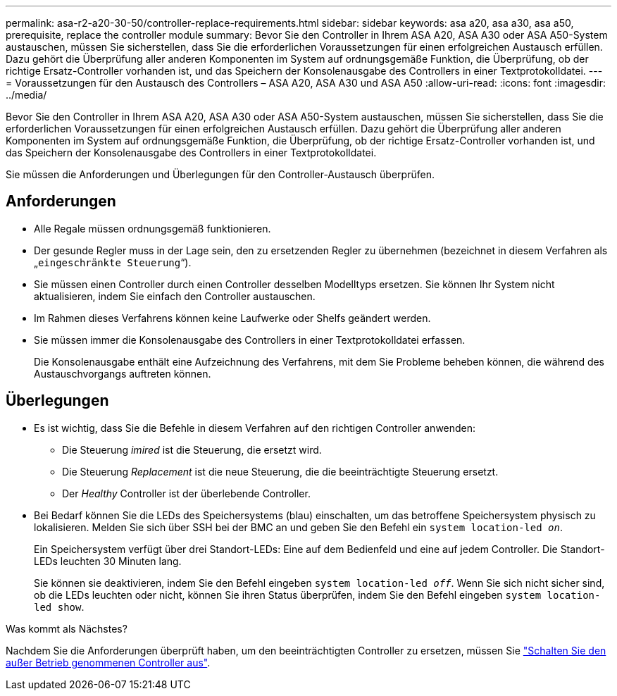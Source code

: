 ---
permalink: asa-r2-a20-30-50/controller-replace-requirements.html 
sidebar: sidebar 
keywords: asa a20, asa a30, asa a50, prerequisite, replace the controller module 
summary: Bevor Sie den Controller in Ihrem ASA A20, ASA A30 oder ASA A50-System austauschen, müssen Sie sicherstellen, dass Sie die erforderlichen Voraussetzungen für einen erfolgreichen Austausch erfüllen. Dazu gehört die Überprüfung aller anderen Komponenten im System auf ordnungsgemäße Funktion, die Überprüfung, ob der richtige Ersatz-Controller vorhanden ist, und das Speichern der Konsolenausgabe des Controllers in einer Textprotokolldatei. 
---
= Voraussetzungen für den Austausch des Controllers – ASA A20, ASA A30 und ASA A50
:allow-uri-read: 
:icons: font
:imagesdir: ../media/


[role="lead"]
Bevor Sie den Controller in Ihrem ASA A20, ASA A30 oder ASA A50-System austauschen, müssen Sie sicherstellen, dass Sie die erforderlichen Voraussetzungen für einen erfolgreichen Austausch erfüllen. Dazu gehört die Überprüfung aller anderen Komponenten im System auf ordnungsgemäße Funktion, die Überprüfung, ob der richtige Ersatz-Controller vorhanden ist, und das Speichern der Konsolenausgabe des Controllers in einer Textprotokolldatei.

Sie müssen die Anforderungen und Überlegungen für den Controller-Austausch überprüfen.



== Anforderungen

* Alle Regale müssen ordnungsgemäß funktionieren.
* Der gesunde Regler muss in der Lage sein, den zu ersetzenden Regler zu übernehmen (bezeichnet in diesem Verfahren als „`eingeschränkte Steuerung`“).
* Sie müssen einen Controller durch einen Controller desselben Modelltyps ersetzen. Sie können Ihr System nicht aktualisieren, indem Sie einfach den Controller austauschen.
* Im Rahmen dieses Verfahrens können keine Laufwerke oder Shelfs geändert werden.
* Sie müssen immer die Konsolenausgabe des Controllers in einer Textprotokolldatei erfassen.
+
Die Konsolenausgabe enthält eine Aufzeichnung des Verfahrens, mit dem Sie Probleme beheben können, die während des Austauschvorgangs auftreten können.





== Überlegungen

* Es ist wichtig, dass Sie die Befehle in diesem Verfahren auf den richtigen Controller anwenden:
+
** Die Steuerung _imired_ ist die Steuerung, die ersetzt wird.
** Die Steuerung _Replacement_ ist die neue Steuerung, die die beeinträchtigte Steuerung ersetzt.
** Der _Healthy_ Controller ist der überlebende Controller.


* Bei Bedarf können Sie die LEDs des Speichersystems (blau) einschalten, um das betroffene Speichersystem physisch zu lokalisieren. Melden Sie sich über SSH bei der BMC an und geben Sie den Befehl ein `system location-led _on_`.
+
Ein Speichersystem verfügt über drei Standort-LEDs: Eine auf dem Bedienfeld und eine auf jedem Controller. Die Standort-LEDs leuchten 30 Minuten lang.

+
Sie können sie deaktivieren, indem Sie den Befehl eingeben `system location-led _off_`. Wenn Sie sich nicht sicher sind, ob die LEDs leuchten oder nicht, können Sie ihren Status überprüfen, indem Sie den Befehl eingeben `system location-led show`.



.Was kommt als Nächstes?
Nachdem Sie die Anforderungen überprüft haben, um den beeinträchtigten Controller zu ersetzen, müssen Sie link:controller-replace-shutdown.html["Schalten Sie den außer Betrieb genommenen Controller aus"].
